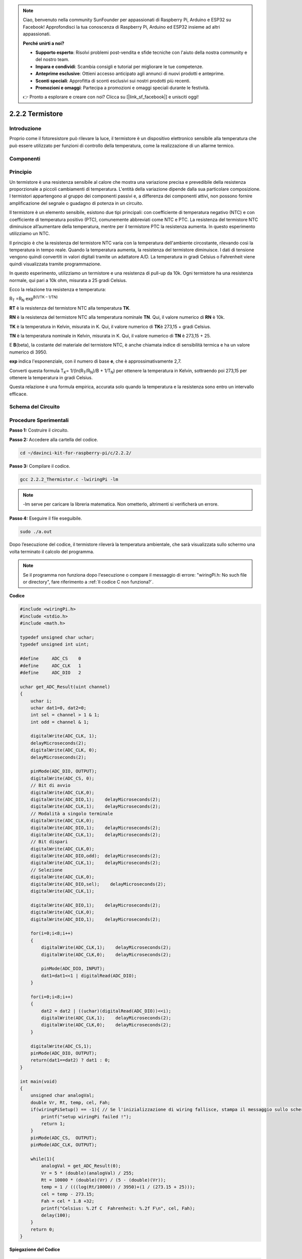 .. note::

    Ciao, benvenuto nella community SunFounder per appassionati di Raspberry Pi, Arduino e ESP32 su Facebook! Approfondisci la tua conoscenza di Raspberry Pi, Arduino ed ESP32 insieme ad altri appassionati.

    **Perché unirti a noi?**

    - **Supporto esperto**: Risolvi problemi post-vendita e sfide tecniche con l'aiuto della nostra community e del nostro team.
    - **Impara e condividi**: Scambia consigli e tutorial per migliorare le tue competenze.
    - **Anteprime esclusive**: Ottieni accesso anticipato agli annunci di nuovi prodotti e anteprime.
    - **Sconti speciali**: Approfitta di sconti esclusivi sui nostri prodotti più recenti.
    - **Promozioni e omaggi**: Partecipa a promozioni e omaggi speciali durante le festività.

    👉 Pronto a esplorare e creare con noi? Clicca su [|link_sf_facebook|] e unisciti oggi!

2.2.2 Termistore
===================

Introduzione
---------------

Proprio come il fotoresistore può rilevare la luce, il termistore è un 
dispositivo elettronico sensibile alla temperatura che può essere utilizzato 
per funzioni di controllo della temperatura, come la realizzazione di un 
allarme termico.

Componenti
--------------

.. image:: img/list_2.2.2_thermistor.png


Principio
------------

Un termistore è una resistenza sensibile al calore che mostra una variazione 
precisa e prevedibile della resistenza proporzionale a piccoli cambiamenti di 
temperatura. L'entità della variazione dipende dalla sua particolare composizione. 
I termistori appartengono al gruppo dei componenti passivi e, a differenza dei 
componenti attivi, non possono fornire amplificazione del segnale o guadagno di 
potenza in un circuito.

Il termistore è un elemento sensibile, esistono due tipi principali: con 
coefficiente di temperatura negativo (NTC) e con coefficiente di temperatura 
positivo (PTC), comunemente abbreviati come NTC e PTC. La resistenza del 
termistore NTC diminuisce all’aumentare della temperatura, mentre per il 
termistore PTC la resistenza aumenta. In questo esperimento utilizziamo un NTC.

.. image:: img/image325.png


Il principio è che la resistenza del termistore NTC varia con la temperatura 
dell'ambiente circostante, rilevando così la temperatura in tempo reale. 
Quando la temperatura aumenta, la resistenza del termistore diminuisce. I dati 
di tensione vengono quindi convertiti in valori digitali tramite un adattatore 
A/D. La temperatura in gradi Celsius o Fahrenheit viene quindi visualizzata 
tramite programmazione.

In questo esperimento, utilizziamo un termistore e una resistenza di pull-up da 
10k. Ogni termistore ha una resistenza normale, qui pari a 10k ohm, misurata a 
25 gradi Celsius.

Ecco la relazione tra resistenza e temperatura:

R\ :sub:`T` =R\ :sub:`N` exp\ :sup:`B(1/TK – 1/TN)`

**R\ T** è la resistenza del termistore NTC alla temperatura **T\ K**.

**R\ N** è la resistenza del termistore NTC alla temperatura nominale **T\ N**. 
Qui, il valore numerico di **R\ N** è 10k.

**T\ K** è la temperatura in Kelvin, misurata in K. Qui, il valore numerico di 
**T\ K**\ è 273,15 + gradi Celsius.

**T\ N** è la temperatura nominale in Kelvin, misurata in K. Qui, il valore 
numerico di **T\ N** è 273,15 + 25.

E **B**\ (beta), la costante del materiale del termistore NTC, è anche chiamata 
indice di sensibilità termica e ha un valore numerico di 3950.

**exp** indica l'esponenziale, con il numero di base **e**, che è approssimativamente 2,7.

Converti questa formula
T\ :sub:`K`\ = 1/(ln(R\ :sub:`T`/R\ :sub:`N`)/B + 1/T\ :sub:`N`) per ottenere la 
temperatura in Kelvin, sottraendo poi 273,15 per ottenere la temperatura in gradi Celsius.

Questa relazione è una formula empirica, accurata solo quando la temperatura e la 
resistenza sono entro un intervallo efficace.

Schema del Circuito
----------------------

.. image:: img/image323.png


.. image:: img/image324.png


Procedure Sperimentali
--------------------------

**Passo 1:** Costruire il circuito.

.. image:: img/image202.png
    :width: 800


**Passo 2:** Accedere alla cartella del codice.

.. raw:: html

   <run></run>

.. code-block::

    cd ~/davinci-kit-for-raspberry-pi/c/2.2.2/

**Passo 3:** Compilare il codice.

.. raw:: html

   <run></run>

.. code-block::

    gcc 2.2.2_Thermistor.c -lwiringPi -lm

.. note::
    -lm serve per caricare la libreria matematica. Non ometterlo, altrimenti 
    si verificherà un errore.

**Passo 4:** Eseguire il file eseguibile.

.. raw:: html

   <run></run>

.. code-block::

    sudo ./a.out

Dopo l’esecuzione del codice, il termistore rileverà la temperatura ambientale, 
che sarà visualizzata sullo schermo una volta terminato il calcolo del programma.

.. note::

    Se il programma non funziona dopo l'esecuzione o compare il messaggio di errore: \"wiringPi.h: No such file or directory", fare riferimento a :ref:`Il codice C non funziona?`.


**Codice**

.. code-block:: c

    #include <wiringPi.h>
    #include <stdio.h>
    #include <math.h>

    typedef unsigned char uchar;
    typedef unsigned int uint;

    #define     ADC_CS    0
    #define     ADC_CLK   1
    #define     ADC_DIO   2

    uchar get_ADC_Result(uint channel)
    {
        uchar i;
        uchar dat1=0, dat2=0;
        int sel = channel > 1 & 1;
        int odd = channel & 1;

        digitalWrite(ADC_CLK, 1);
        delayMicroseconds(2);
        digitalWrite(ADC_CLK, 0);
        delayMicroseconds(2);

        pinMode(ADC_DIO, OUTPUT);
        digitalWrite(ADC_CS, 0);
        // Bit di avvio
        digitalWrite(ADC_CLK,0);
        digitalWrite(ADC_DIO,1);    delayMicroseconds(2);
        digitalWrite(ADC_CLK,1);    delayMicroseconds(2);
        // Modalità a singolo terminale
        digitalWrite(ADC_CLK,0);
        digitalWrite(ADC_DIO,1);    delayMicroseconds(2);
        digitalWrite(ADC_CLK,1);    delayMicroseconds(2);
        // Bit dispari
        digitalWrite(ADC_CLK,0);
        digitalWrite(ADC_DIO,odd);  delayMicroseconds(2);
        digitalWrite(ADC_CLK,1);    delayMicroseconds(2);
        // Selezione
        digitalWrite(ADC_CLK,0);
        digitalWrite(ADC_DIO,sel);    delayMicroseconds(2);
        digitalWrite(ADC_CLK,1);

        digitalWrite(ADC_DIO,1);    delayMicroseconds(2);
        digitalWrite(ADC_CLK,0);
        digitalWrite(ADC_DIO,1);    delayMicroseconds(2);

        for(i=0;i<8;i++)
        {
            digitalWrite(ADC_CLK,1);    delayMicroseconds(2);
            digitalWrite(ADC_CLK,0);    delayMicroseconds(2);

            pinMode(ADC_DIO, INPUT);
            dat1=dat1<<1 | digitalRead(ADC_DIO);
        }

        for(i=0;i<8;i++)
        {
            dat2 = dat2 | ((uchar)(digitalRead(ADC_DIO))<<i);
            digitalWrite(ADC_CLK,1);    delayMicroseconds(2);
            digitalWrite(ADC_CLK,0);    delayMicroseconds(2);
        }

        digitalWrite(ADC_CS,1);
        pinMode(ADC_DIO, OUTPUT);
        return(dat1==dat2) ? dat1 : 0;
    }

    int main(void)
    {
        unsigned char analogVal;
        double Vr, Rt, temp, cel, Fah;
        if(wiringPiSetup() == -1){ // Se l'inizializzazione di wiring fallisce, stampa il messaggio sullo schermo
            printf("setup wiringPi failed !");
            return 1;
        }
        pinMode(ADC_CS,  OUTPUT);
        pinMode(ADC_CLK, OUTPUT);

        while(1){
            analogVal = get_ADC_Result(0);
            Vr = 5 * (double)(analogVal) / 255;
            Rt = 10000 * (double)(Vr) / (5 - (double)(Vr));
            temp = 1 / (((log(Rt/10000)) / 3950)+(1 / (273.15 + 25)));
            cel = temp - 273.15;
            Fah = cel * 1.8 +32;
            printf("Celsius: %.2f C  Fahrenheit: %.2f F\n", cel, Fah);
            delay(100);
        }
        return 0;
    }
**Spiegazione del Codice**

.. code-block:: c

    #include <math.h>

Questa è una libreria numerica di C che dichiara un insieme di funzioni per 
calcolare operazioni e trasformazioni matematiche comuni.

.. code-block:: c

    analogVal = get_ADC_Result(0);

Questa funzione viene utilizzata per leggere il valore del termistore.

.. code-block:: c

    Vr = 5 * (double)(analogVal) / 255;
    Rt = 10000 * (double)(Vr) / (5 - (double)(Vr));
    temp = 1 / (((log(Rt/10000)) / 3950)+(1 / (273.15 + 25)));
    cel = temp - 273.15;
    Fah = cel * 1.8 +32;
    printf("Celsius: %.2f C  Fahrenheit: %.2f F\n", cel, Fah);

Questi calcoli convertono i valori del termistore in gradi Celsius.

.. code-block:: c

    Vr = 5 * (double)(analogVal) / 255;
    Rt = 10000 * (double)(Vr) / (5 - (double)(Vr));

Queste due righe di codice calcolano la distribuzione della tensione in base al valore letto di analog per ottenere Rt (resistenza del termistore).

.. code-block:: c

    temp = 1 / (((log(Rt/10000)) / 3950)+(1 / (273.15 + 25)));

Questo codice si riferisce all'inserimento di Rt nella formula
**T\ K\ =1/(ln(R\ T/R\ N)/B+1/T\ N)** per ottenere la temperatura in Kelvin.

.. code-block:: c

    temp = temp - 273.15;

Converte la temperatura da Kelvin a gradi Celsius.

.. code-block:: c

    Fah = cel * 1.8 +32;

Converte la temperatura da gradi Celsius a Fahrenheit.
    
.. code-block:: c

    printf("Celsius: %.2f C  Fahrenheit: %.2f F\n", cel, Fah);

Stampa sul display i valori in gradi Celsius, gradi Fahrenheit e le loro unità di misura.

